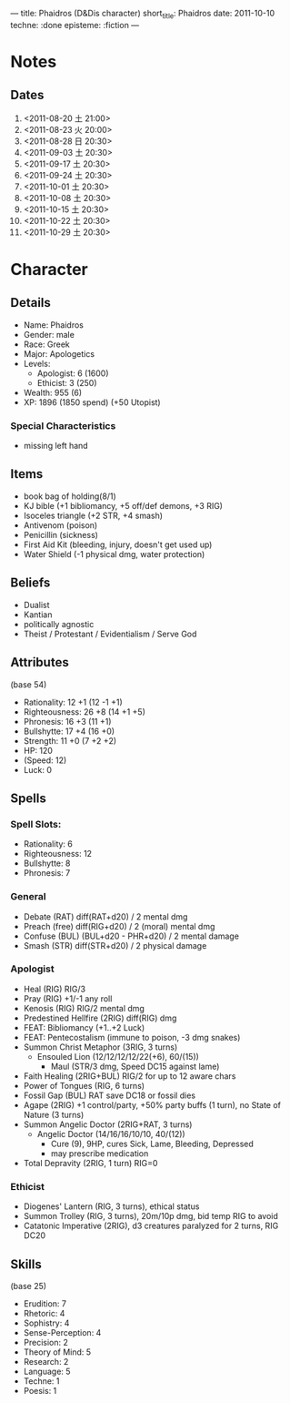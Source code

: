 ---
title: Phaidros (D&Dis character)
short_title: Phaidros
date: 2011-10-10
techne: :done
episteme: :fiction
---

* Notes
** Dates
1. <2011-08-20 土 21:00>
2. <2011-08-23 火 20:00>
3. <2011-08-28 日 20:30>
4. <2011-09-03 土 20:30>
5. <2011-09-17 土 20:30>
6. <2011-09-24 土 20:30>
7. <2011-10-01 土 20:30>
8. <2011-10-08 土 20:30>
9. <2011-10-15 土 20:30>
10. <2011-10-22 土 20:30>
11. <2011-10-29 土 20:30>
* Character
** Details
- Name: Phaidros
- Gender: male
- Race: Greek
- Major: Apologetics
- Levels:
  - Apologist: 6 (1600)
  - Ethicist: 3 (250)
- Wealth: 955 (6)
- XP: 1896 (1850 spend) (+50 Utopist)
*** Special Characteristics
- missing left hand
** Items 
- book bag of holding(8/1)
- KJ bible (+1 bibliomancy, +5 off/def demons, +3 RIG) 
- Isoceles triangle (+2 STR, +4 smash)
- Antivenom (poison)
- Penicillin (sickness)
- First Aid Kit (bleeding, injury, doesn't get used up)
- Water Shield (-1 physical dmg, water protection)
** Beliefs
- Dualist
- Kantian
- politically agnostic
- Theist / Protestant / Evidentialism / Serve God
** Attributes
(base 54)
- Rationality: 12 +1 (12 -1 +1)
- Righteousness: 26 +8 (14 +1 +5)
- Phronesis: 16 +3 (11 +1)
- Bullshytte: 17 +4 (16 +0) 
- Strength: 11 +0 (7 +2 +2)
- HP: 120
- (Speed: 12)
- Luck: 0
** Spells
*** Spell Slots:
- Rationality: 6
- Righteousness: 12
- Bullshytte: 8
- Phronesis: 7
*** General
- Debate (RAT) diff(RAT+d20) / 2 mental dmg
- Preach (free) diff(RIG+d20) / 2 (moral) mental dmg
- Confuse (BUL) (BUL+d20 - PHR+d20) / 2 mental damage
- Smash (STR) diff(STR+d20) / 2 physical damage
*** Apologist
- Heal (RIG) RIG/3
- Pray (RIG) +1/-1 any roll
- Kenosis (RIG) RIG/2 mental dmg
- Predestined Hellfire (2RIG) diff(RIG) dmg
- FEAT: Bibliomancy (+1..+2 Luck)
- FEAT: Pentecostalism (immune to poison, -3 dmg snakes)
- Summon Christ Metaphor (3RIG, 3 turns)
  - Ensouled Lion (12/12/12/12/22(+6), 60/(15))
    - Maul (STR/3 dmg, Speed DC15 against lame)
- Faith Healing (2RIG+BUL) RIG/2 for up to 12 aware chars
- Power of Tongues (RIG, 6 turns)
- Fossil Gap (BUL) RAT save DC18 or fossil dies
- Agape (2RIG) +1 control/party, +50% party buffs (1 turn), no State of Nature
  (3 turns)
- Summon Angelic Doctor (2RIG+RAT, 3 turns)
  - Angelic Doctor (14/16/16/10/10, 40/(12))
    - Cure (9), 9HP, cures Sick, Lame, Bleeding, Depressed
    - may prescribe medication
- Total Depravity (2RIG, 1 turn) RIG=0 
*** Ethicist
- Diogenes' Lantern (RIG, 3 turns), ethical status
- Summon Trolley (RIG, 3 turns), 20m/10p dmg, bid temp RIG to avoid
- Catatonic Imperative (2RIG), d3 creatures paralyzed for 2 turns, RIG DC20
** Skills
(base 25) 
- Erudition: 7
- Rhetoric: 4
- Sophistry: 4
- Sense-Perception: 4
- Precision: 2
- Theory of Mind: 5
- Research: 2
- Language: 5 
- Techne: 1
- Poesis: 1
